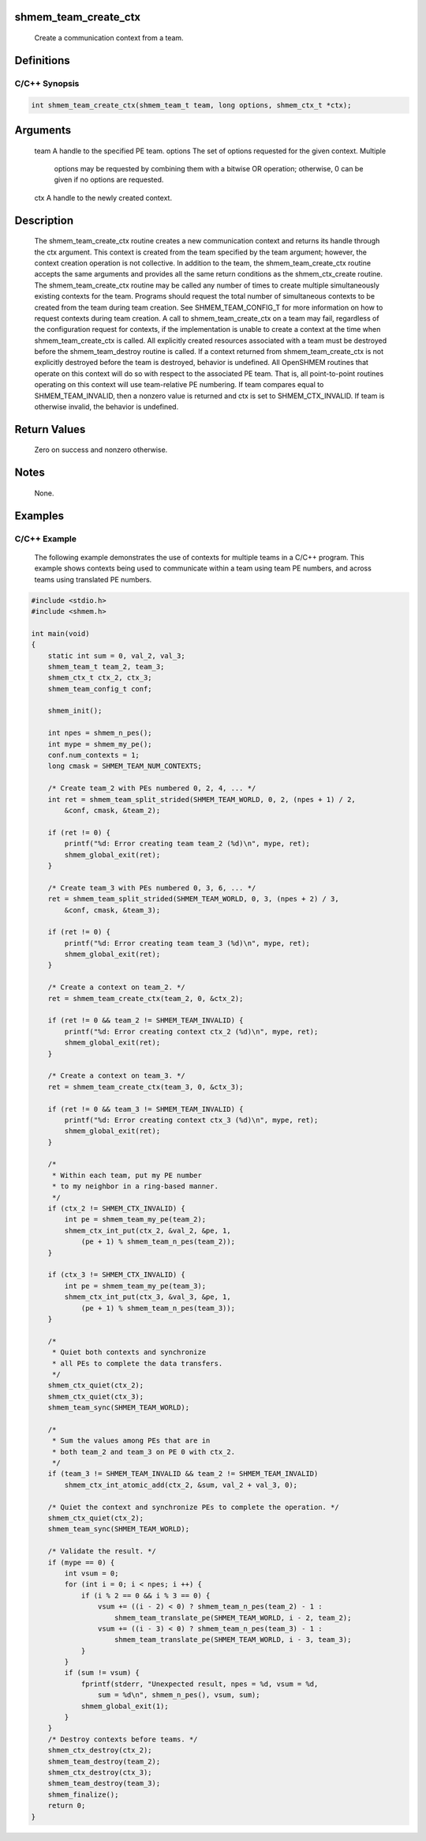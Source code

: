 shmem_team_create_ctx
=====================

   Create a communication context from a team.

Definitions
===========

C/C++ Synopsis
--------------

.. code:: bash

   int shmem_team_create_ctx(shmem_team_t team, long options, shmem_ctx_t *ctx);

Arguments
=========

   team    A handle to the specified PE team.
   options     The set of options requested for the given context. Multiple
               options may be requested by combining them with a bitwise OR
               operation; otherwise, 0 can be given if no options are
               requested.
   ctx     A handle to the newly created context.

Description
===========

   The shmem_team_create_ctx routine creates a new communication context and
   returns its handle through the ctx argument. This context is created from
   the team specified by the team argument; however, the context creation
   operation is not collective.
   In addition to the team, the shmem_team_create_ctx routine accepts the same
   arguments and provides all the same return conditions as the
   shmem_ctx_create routine.
   The shmem_team_create_ctx routine may be called any number of times to
   create multiple simultaneously existing contexts for the team. Programs
   should request the total number of simultaneous contexts to be created from
   the team during team creation. See SHMEM_TEAM_CONFIG_T for more information
   on how to request contexts during team creation.
   A call to shmem_team_create_ctx on a team may fail, regardless of the
   configuration request for contexts, if the implementation is unable to
   create a context at the time when shmem_team_create_ctx is called.
   All explicitly created resources associated with a team must be destroyed
   before the shmem_team_destroy routine is called. If a context returned from
   shmem_team_create_ctx is not explicitly destroyed before the team is
   destroyed, behavior is undefined.
   All OpenSHMEM routines that operate on this context will do so with respect
   to the associated PE team.
   That is, all point-to-point routines operating on this context will use
   team-relative PE numbering.
   If team compares equal to SHMEM_TEAM_INVALID, then a nonzero value is
   returned and ctx is set to SHMEM_CTX_INVALID. If team is otherwise invalid,
   the behavior is undefined.

Return Values
=============

   Zero on success and nonzero otherwise.

Notes
=====

   None.

Examples
========

C/C++ Example
-------------

   The following example demonstrates the use of contexts for multiple teams
   in a C/C++ program. This example shows contexts being used to communicate
   within a team using team PE numbers, and across teams using translated
   PE numbers.

.. code:: c

   #include <stdio.h>
   #include <shmem.h>

   int main(void)
   {
       static int sum = 0, val_2, val_3;
       shmem_team_t team_2, team_3;
       shmem_ctx_t ctx_2, ctx_3;
       shmem_team_config_t conf;

       shmem_init();

       int npes = shmem_n_pes();
       int mype = shmem_my_pe();
       conf.num_contexts = 1;
       long cmask = SHMEM_TEAM_NUM_CONTEXTS;

       /* Create team_2 with PEs numbered 0, 2, 4, ... */
       int ret = shmem_team_split_strided(SHMEM_TEAM_WORLD, 0, 2, (npes + 1) / 2,
           &conf, cmask, &team_2);

       if (ret != 0) {
           printf("%d: Error creating team team_2 (%d)\n", mype, ret);
           shmem_global_exit(ret);
       }

       /* Create team_3 with PEs numbered 0, 3, 6, ... */
       ret = shmem_team_split_strided(SHMEM_TEAM_WORLD, 0, 3, (npes + 2) / 3,
           &conf, cmask, &team_3);

       if (ret != 0) {
           printf("%d: Error creating team team_3 (%d)\n", mype, ret);
           shmem_global_exit(ret);
       }

       /* Create a context on team_2. */
       ret = shmem_team_create_ctx(team_2, 0, &ctx_2);

       if (ret != 0 && team_2 != SHMEM_TEAM_INVALID) {
           printf("%d: Error creating context ctx_2 (%d)\n", mype, ret);
           shmem_global_exit(ret);
       }

       /* Create a context on team_3. */
       ret = shmem_team_create_ctx(team_3, 0, &ctx_3);

       if (ret != 0 && team_3 != SHMEM_TEAM_INVALID) {
           printf("%d: Error creating context ctx_3 (%d)\n", mype, ret);
           shmem_global_exit(ret);
       }

       /*
        * Within each team, put my PE number
        * to my neighbor in a ring-based manner.
        */
       if (ctx_2 != SHMEM_CTX_INVALID) {
           int pe = shmem_team_my_pe(team_2);
           shmem_ctx_int_put(ctx_2, &val_2, &pe, 1,
               (pe + 1) % shmem_team_n_pes(team_2));
       }

       if (ctx_3 != SHMEM_CTX_INVALID) {
           int pe = shmem_team_my_pe(team_3);
           shmem_ctx_int_put(ctx_3, &val_3, &pe, 1,
               (pe + 1) % shmem_team_n_pes(team_3));
       }

       /*
        * Quiet both contexts and synchronize
        * all PEs to complete the data transfers.
        */
       shmem_ctx_quiet(ctx_2);
       shmem_ctx_quiet(ctx_3);
       shmem_team_sync(SHMEM_TEAM_WORLD);

       /*
        * Sum the values among PEs that are in
        * both team_2 and team_3 on PE 0 with ctx_2.
        */
       if (team_3 != SHMEM_TEAM_INVALID && team_2 != SHMEM_TEAM_INVALID)
           shmem_ctx_int_atomic_add(ctx_2, &sum, val_2 + val_3, 0);

       /* Quiet the context and synchronize PEs to complete the operation. */
       shmem_ctx_quiet(ctx_2);
       shmem_team_sync(SHMEM_TEAM_WORLD);

       /* Validate the result. */
       if (mype == 0) {
           int vsum = 0;
           for (int i = 0; i < npes; i ++) {
               if (i % 2 == 0 && i % 3 == 0) {
                   vsum += ((i - 2) < 0) ? shmem_team_n_pes(team_2) - 1 :
                       shmem_team_translate_pe(SHMEM_TEAM_WORLD, i - 2, team_2);
                   vsum += ((i - 3) < 0) ? shmem_team_n_pes(team_3) - 1 :
                       shmem_team_translate_pe(SHMEM_TEAM_WORLD, i - 3, team_3);
               }
           }
           if (sum != vsum) {
               fprintf(stderr, "Unexpected result, npes = %d, vsum = %d,
                   sum = %d\n", shmem_n_pes(), vsum, sum);
               shmem_global_exit(1);
           }
       }
       /* Destroy contexts before teams. */
       shmem_ctx_destroy(ctx_2);
       shmem_team_destroy(team_2);
       shmem_ctx_destroy(ctx_3);
       shmem_team_destroy(team_3);
       shmem_finalize();
       return 0;
   }
